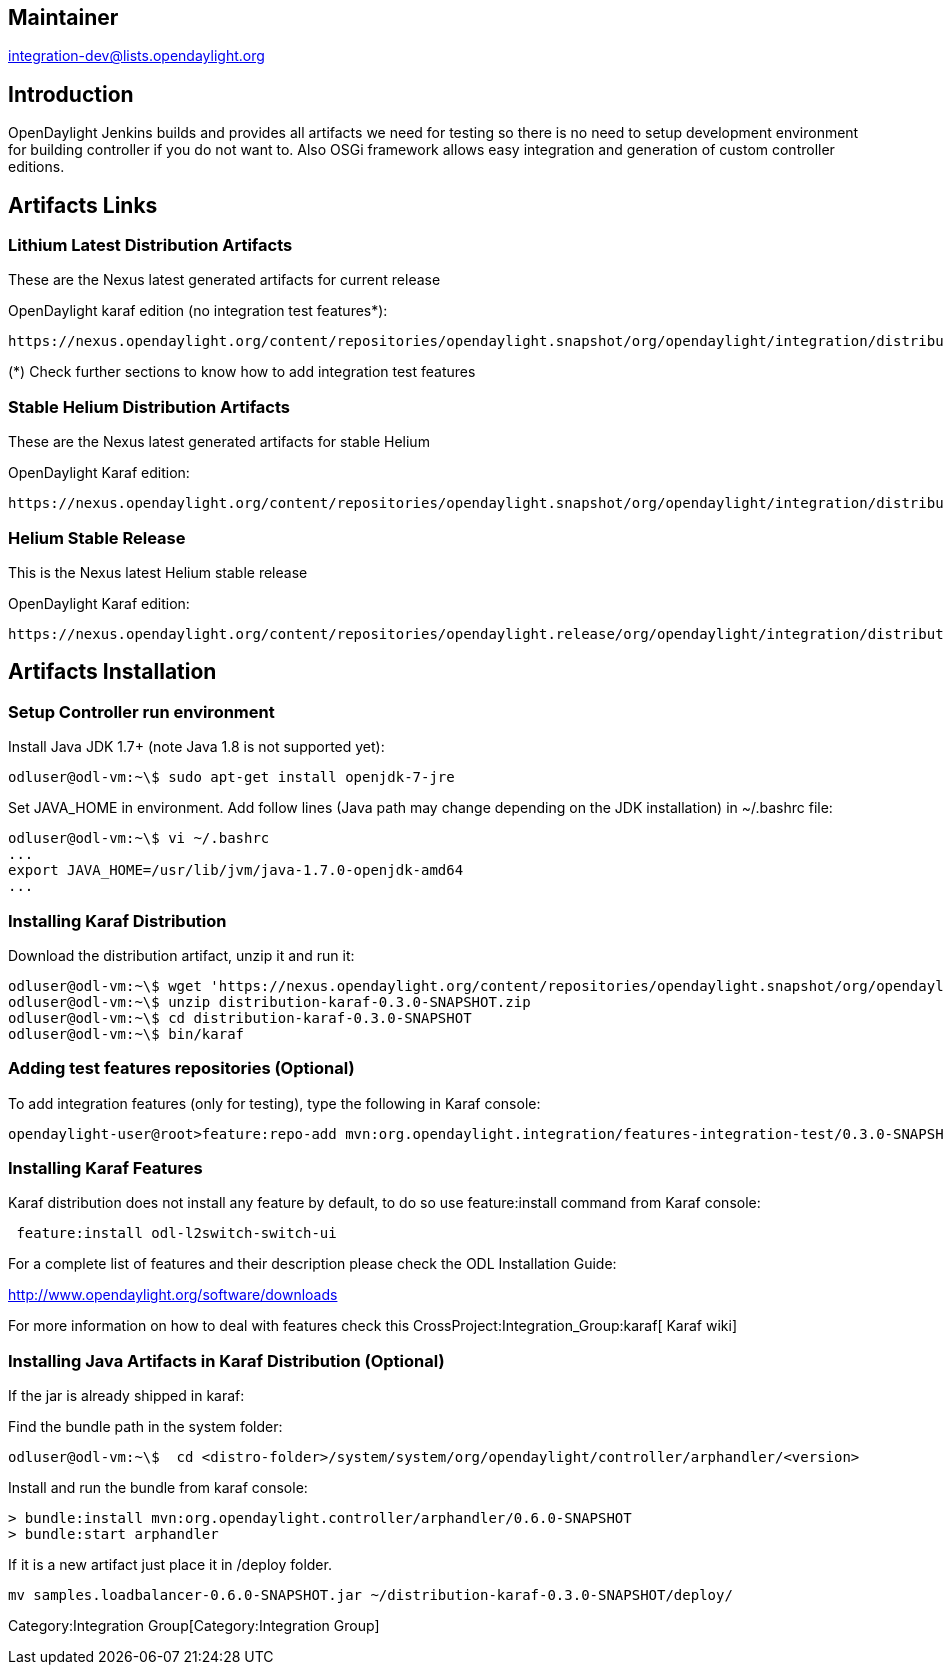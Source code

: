 [[maintainer]]
== Maintainer

integration-dev@lists.opendaylight.org

[[introduction]]
== Introduction

OpenDaylight Jenkins builds and provides all artifacts we need for
testing so there is no need to setup development environment for
building controller if you do not want to. Also OSGi framework allows
easy integration and generation of custom controller editions.

[[artifacts-links]]
== Artifacts Links

[[lithium-latest-distribution-artifacts]]
=== Lithium Latest Distribution Artifacts

These are the Nexus latest generated artifacts for current release

OpenDaylight karaf edition (no integration test features*):

-----------------------------------------------------------------------------------------------------------------------------------------
https://nexus.opendaylight.org/content/repositories/opendaylight.snapshot/org/opendaylight/integration/distribution-karaf/0.3.0-SNAPSHOT/
-----------------------------------------------------------------------------------------------------------------------------------------

(*) Check further sections to know how to add integration test features

[[stable-helium-distribution-artifacts]]
=== Stable Helium Distribution Artifacts

These are the Nexus latest generated artifacts for stable Helium

OpenDaylight Karaf edition:

-----------------------------------------------------------------------------------------------------------------------------------------
https://nexus.opendaylight.org/content/repositories/opendaylight.snapshot/org/opendaylight/integration/distribution-karaf/0.2.4-SNAPSHOT/
-----------------------------------------------------------------------------------------------------------------------------------------

[[helium-stable-release]]
=== Helium Stable Release

This is the Nexus latest Helium stable release

OpenDaylight Karaf edition:

------------------------------------------------------------------------------------------------------------------------------------------
https://nexus.opendaylight.org/content/repositories/opendaylight.release/org/opendaylight/integration/distribution-karaf/0.2.3-Helium-SR3/
------------------------------------------------------------------------------------------------------------------------------------------

[[artifacts-installation]]
== Artifacts Installation

[[setup-controller-run-environment]]
=== Setup Controller run environment

Install Java JDK 1.7+ (note Java 1.8 is not supported yet):

-----------------------------------------------------
odluser@odl-vm:~\$ sudo apt-get install openjdk-7-jre
-----------------------------------------------------

Set JAVA_HOME in environment. Add follow lines (Java path may change
depending on the JDK installation) in ~/.bashrc file:

------------------------------------------------------
odluser@odl-vm:~\$ vi ~/.bashrc
...
export JAVA_HOME=/usr/lib/jvm/java-1.7.0-openjdk-amd64
...
------------------------------------------------------

[[installing-karaf-distribution]]
=== Installing Karaf Distribution

Download the distribution artifact, unzip it and run it:

--------------------------------------------------------------------------------------------------------------------------------------------------------------------------------------------------------
odluser@odl-vm:~\$ wget 'https://nexus.opendaylight.org/content/repositories/opendaylight.snapshot/org/opendaylight/integration/distribution-karaf/0.3.0-SNAPSHOT/distribution-karaf-0.3.0-SNAPSHOT.zip'
odluser@odl-vm:~\$ unzip distribution-karaf-0.3.0-SNAPSHOT.zip
odluser@odl-vm:~\$ cd distribution-karaf-0.3.0-SNAPSHOT
odluser@odl-vm:~\$ bin/karaf 
--------------------------------------------------------------------------------------------------------------------------------------------------------------------------------------------------------

[[adding-test-features-repositories-optional]]
=== Adding test features repositories (Optional)

To add integration features (only for testing), type the following in
Karaf console:

------------------------------------------------------------------------------------------------------------------------------
opendaylight-user@root>feature:repo-add mvn:org.opendaylight.integration/features-integration-test/0.3.0-SNAPSHOT/xml/features
------------------------------------------------------------------------------------------------------------------------------

[[installing-karaf-features]]
=== Installing Karaf Features

Karaf distribution does not install any feature by default, to do so use
feature:install command from Karaf console:

----------------------------------------
 feature:install odl-l2switch-switch-ui 
----------------------------------------

For a complete list of features and their description please check the
ODL Installation Guide:

http://www.opendaylight.org/software/downloads

For more information on how to deal with features check this
CrossProject:Integration_Group:karaf[ Karaf wiki]

[[installing-java-artifacts-in-karaf-distribution-optional]]
=== Installing Java Artifacts in Karaf Distribution (Optional)

If the jar is already shipped in karaf:

Find the bundle path in the system folder:

------------------------------------------------------------------------------------------------------
odluser@odl-vm:~\$  cd <distro-folder>/system/system/org/opendaylight/controller/arphandler/<version> 
------------------------------------------------------------------------------------------------------

Install and run the bundle from karaf console:

---------------------------------------------------------------------------
> bundle:install mvn:org.opendaylight.controller/arphandler/0.6.0-SNAPSHOT 
> bundle:start arphandler
---------------------------------------------------------------------------

If it is a new artifact just place it in /deploy folder.

--------------------------------------------------------------------------------------
mv samples.loadbalancer-0.6.0-SNAPSHOT.jar ~/distribution-karaf-0.3.0-SNAPSHOT/deploy/
--------------------------------------------------------------------------------------

Category:Integration Group[Category:Integration Group]
